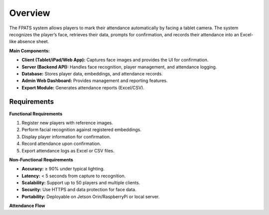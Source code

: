 ========
Overview
========

The FPATS system allows players to mark their attendance automatically by facing a tablet camera.  
The system recognizes the player’s face, retrieves their data, prompts for confirmation,  
and records their attendance into an Excel-like absence sheet.

**Main Components:**

- **Client (Tablet/iPad/Web App):** Captures face images and provides the UI for confirmation.
- **Server (Backend API):** Handles face recognition, player management, and attendance logging.
- **Database:** Stores player data, embeddings, and attendance records.
- **Admin Web Dashboard:** Provides management and reporting features.
- **Export Module:** Generates attendance reports (Excel/CSV).


Requirements
------------

**Functional Requirements**

1. Register new players with reference images.
2. Perform facial recognition against registered embeddings.
3. Display player information for confirmation.
4. Record attendance upon confirmation.
5. Export attendance logs as Excel or CSV files.

**Non-Functional Requirements**

- **Accuracy:** ≥ 90% under typical lighting.
- **Latency:** < 5 seconds from capture to recognition.
- **Scalability:** Support up to 50 players and multiple clients.
- **Security:** Use HTTPS and data protection for face data.
- **Portability:** Deployable on Jetson Orin/RaspberryPi or local server.

**Attendance Flow**

.. plantuml:: ./diagrams/attendance_flow.puml